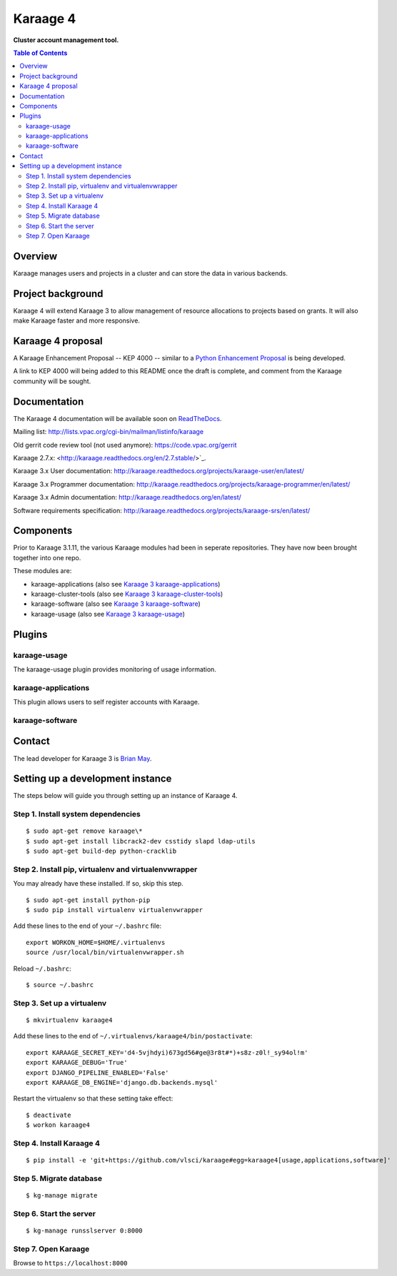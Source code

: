 Karaage 4
=========

**Cluster account management tool.**

.. contents :: Table of Contents

Overview
--------

Karaage manages users and projects in a cluster and can store the data in
various backends.


Project background
------------------

Karaage 4 will extend Karaage 3 to allow management of resource allocations to
projects based on grants. It will also make Karaage faster and more responsive.


Karaage 4 proposal
------------------

A Karaage Enhancement Proposal -- KEP 4000 -- similar to a `Python Enhancement
Proposal <https://www.python.org/dev/peps/pep-0001/#what-is-a-pep>`_ is being
developed.

A link to KEP 4000 will being added to this README once the draft is complete,
and comment from the Karaage community will be sought.


Documentation
-------------

The Karaage 4 documentation will be available soon on `ReadTheDocs
<http://readthedocs.org/>`_.

Mailing list: `<http://lists.vpac.org/cgi-bin/mailman/listinfo/karaage>`_

Old gerrit code review tool (not used anymore): `<https://code.vpac.org/gerrit>`_

Karaage 2.7.x: <http://karaage.readthedocs.org/en/2.7.stable/>`_.

Karaage 3.x User documentation:
`<http://karaage.readthedocs.org/projects/karaage-user/en/latest/>`_

Karaage 3.x Programmer documentation:
`<http://karaage.readthedocs.org/projects/karaage-programmer/en/latest/>`_

Karaage 3.x Admin documentation: `<http://karaage.readthedocs.org/en/latest/>`_

Software requirements specification:
`<http://karaage.readthedocs.org/projects/karaage-srs/en/latest/>`_



Components
----------

Prior to Karaage 3.1.11, the various Karaage modules had been in seperate
repositories. They have now been brought together into one repo.

These modules are:

- karaage-applications (also see `Karaage 3 karaage-applications
  <https://github.com/Karaage-Cluster/karaage-applications>`_)
- karaage-cluster-tools  (also see `Karaage 3 karaage-cluster-tools
  <https://github.com/Karaage-Cluster/karaage-cluster-tools>`_)
- karaage-software (also see `Karaage 3 karaage-software
  <https://github.com/Karaage-Cluster/karaage-software>`_)
- karaage-usage (also see `Karaage 3 karaage-usage
  <https://github.com/Karaage-Cluster/karaage-usage>`_)


Plugins
-------

karaage-usage
^^^^^^^^^^^^^

.. todo:: Write paragraph about what the usage plugin does.

The karaage-usage plugin provides monitoring of usage information.

karaage-applications
^^^^^^^^^^^^^^^^^^^^

This plugin allows users to self register accounts with Karaage.


karaage-software
^^^^^^^^^^^^^^^^

.. todo:: Write paragraph about what the software plugin does.


Contact
-------

The lead developer for Karaage 3 is `Brian May
<mailto:"brian@v3.org.au">`_.

Setting up a development instance
---------------------------------

The steps below will guide you through setting up an instance of Karaage 4.

Step 1. Install system dependencies
^^^^^^^^^^^^^^^^^^^^^^^^^^^^^^^^^^^

::

    $ sudo apt-get remove karaage\*
    $ sudo apt-get install libcrack2-dev csstidy slapd ldap-utils
    $ sudo apt-get build-dep python-cracklib

Step 2. Install pip, virtualenv and virtualenvwrapper
^^^^^^^^^^^^^^^^^^^^^^^^^^^^^^^^^^^^^^^^^^^^^^^^^^^^^

You may already have these installed. If so, skip this step.

::

    $ sudo apt-get install python-pip
    $ sudo pip install virtualenv virtualenvwrapper

Add these lines to the end of your ``~/.bashrc`` file::

    export WORKON_HOME=$HOME/.virtualenvs
    source /usr/local/bin/virtualenvwrapper.sh

Reload ``~/.bashrc``::

    $ source ~/.bashrc

Step 3. Set up a virtualenv
^^^^^^^^^^^^^^^^^^^^^^^^^^^

::

    $ mkvirtualenv karaage4

Add these lines to the end of ``~/.virtualenvs/karaage4/bin/postactivate``::

    export KARAAGE_SECRET_KEY='d4-5vjhdyi)673gd56#ge@3r8t#*)+s8z-z0l!_sy94ol!m'
    export KARAAGE_DEBUG='True'
    export DJANGO_PIPELINE_ENABLED='False'
    export KARAAGE_DB_ENGINE='django.db.backends.mysql'

Restart the virtualenv so that these setting take effect:

::

    $ deactivate
    $ workon karaage4

Step 4. Install Karaage 4
^^^^^^^^^^^^^^^^^^^^^^^^^

::

    $ pip install -e 'git+https://github.com/vlsci/karaage#egg=karaage4[usage,applications,software]'

Step 5. Migrate database
^^^^^^^^^^^^^^^^^^^^^^^^

::

    $ kg-manage migrate

Step 6. Start the server
^^^^^^^^^^^^^^^^^^^^^^^^

::

    $ kg-manage runsslserver 0:8000

Step 7. Open Karaage
^^^^^^^^^^^^^^^^^^^^

Browse to ``https://localhost:8000``
